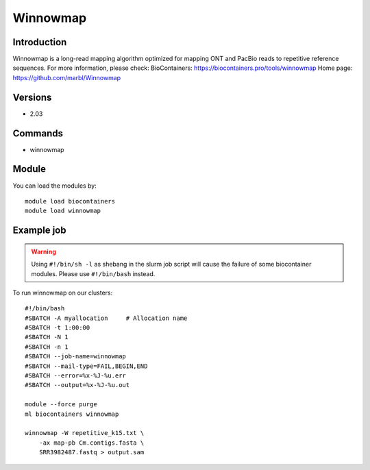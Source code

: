 .. _backbone-label:

Winnowmap
==============================

Introduction
~~~~~~~~
Winnowmap is a long-read mapping algorithm optimized for mapping ONT and PacBio reads to repetitive reference sequences.
For more information, please check:
BioContainers: https://biocontainers.pro/tools/winnowmap 
Home page: https://github.com/marbl/Winnowmap

Versions
~~~~~~~~
- 2.03

Commands
~~~~~~~
- winnowmap

Module
~~~~~~~~
You can load the modules by::

    module load biocontainers
    module load winnowmap

Example job
~~~~~
.. warning::
    Using ``#!/bin/sh -l`` as shebang in the slurm job script will cause the failure of some biocontainer modules. Please use ``#!/bin/bash`` instead.

To run winnowmap on our clusters::

    #!/bin/bash
    #SBATCH -A myallocation     # Allocation name
    #SBATCH -t 1:00:00
    #SBATCH -N 1
    #SBATCH -n 1
    #SBATCH --job-name=winnowmap
    #SBATCH --mail-type=FAIL,BEGIN,END
    #SBATCH --error=%x-%J-%u.err
    #SBATCH --output=%x-%J-%u.out

    module --force purge
    ml biocontainers winnowmap

    winnowmap -W repetitive_k15.txt \
        -ax map-pb Cm.contigs.fasta \
        SRR3982487.fastq > output.sam
